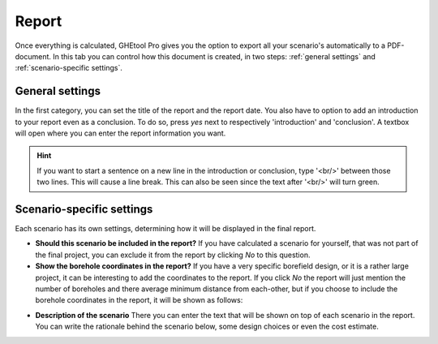 .. _tab report:

Report
######
Once everything is calculated, GHEtool Pro gives you the option to export all your scenario's
automatically to a PDF-document. In this tab you can control how this document is created, in two steps:
:ref:`general settings` and :ref:`scenario-specific settings`.

.. _general settings:

General settings
================
In the first category, you can set the title of the report and the report date. You also have to option to add an introduction
to your report even as a conclusion. To do so, press *yes* next to respectively 'introduction' and 'conclusion'.
A textbox will open where you can enter the report information you want.

.. image:: Figures/report_general.png
  :alt: General report settings

.. hint::
    If you want to start a sentence on a new line in the introduction or conclusion, type '<br/>' between those two lines.
    This will cause a line break. This can also be seen since the text after '<br/>' will turn green.

.. _scenario-specific settings:

Scenario-specific settings
==========================
Each scenario has its own settings, determining how it will be displayed in the final report.

.. image:: Figures/report_scenario.png
  :alt: Scenario-specific report settings

* **Should this scenario be included in the report?** If you have calculated a scenario for yourself, that was not part of the
  final project, you can exclude it from the report by clicking *No* to this question.

* **Show the borehole coordinates in the report?** If you have a very specific borefield design, or it is a rather large project,
  it can be interesting to add the coordinates to the report. If you click *No* the report will just mention the number of boreholes
  and there average minimum distance from each-other, but if you choose to include the borehole coordinates in the report,
  it will be shown as follows:

.. image:: Figures/report_coordinates.png
  :alt: Coordinates in the report

* **Description of the scenario** There you can enter the text that will be shown on top of each scenario in the report.
  You can write the rationale behind the scenario below, some design choices or even the cost estimate.
